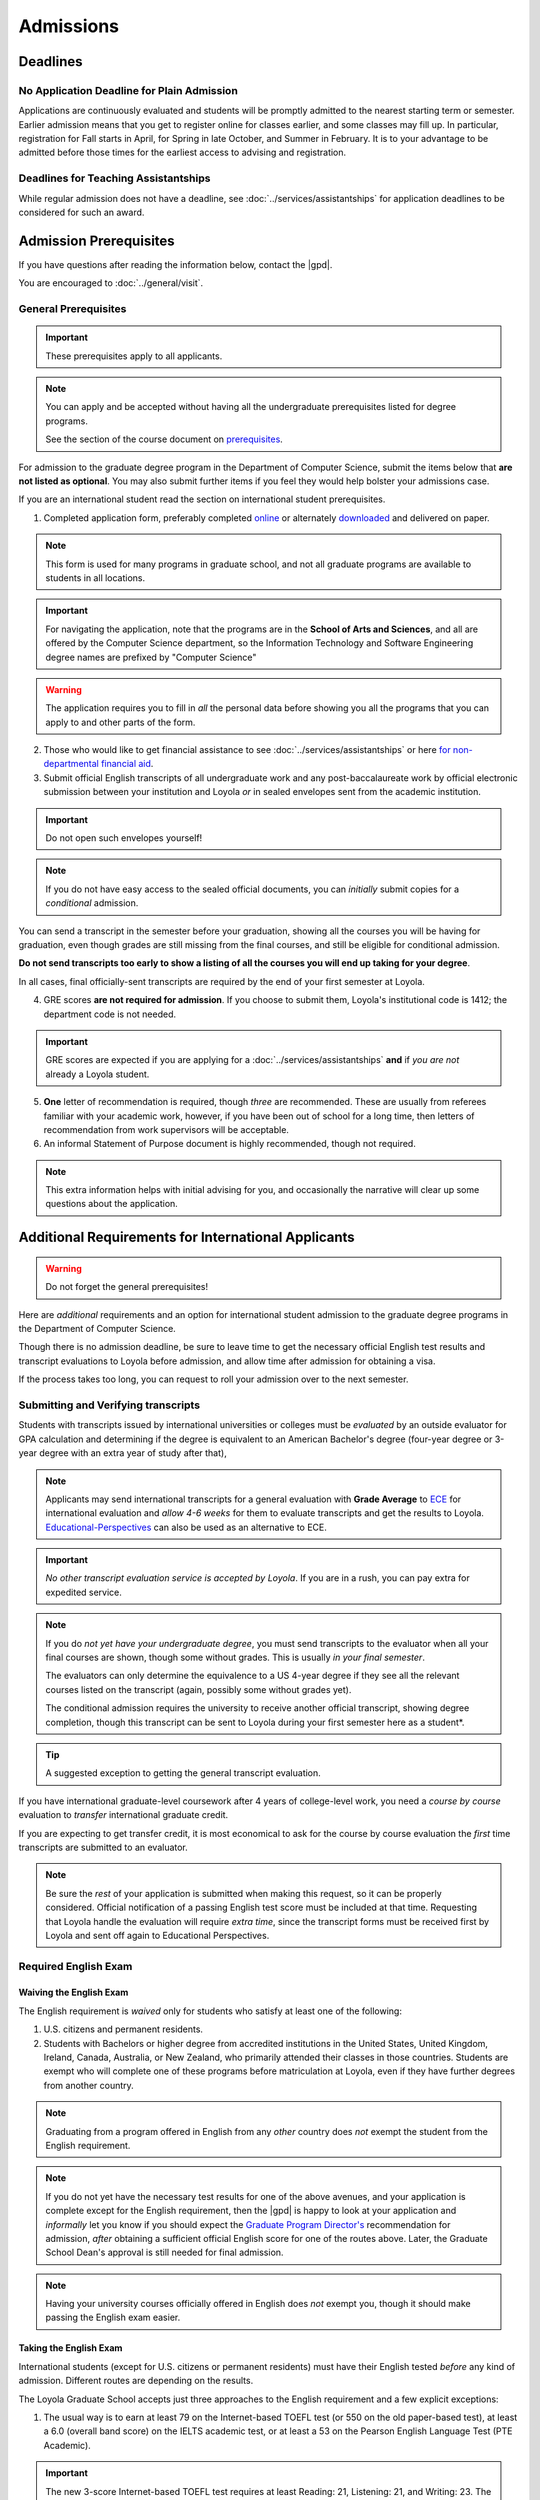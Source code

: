 Admissions
###########

*********
Deadlines
*********

No Application Deadline for Plain Admission
===========================================

Applications are continuously evaluated and students will be promptly admitted to the nearest starting term or semester. Earlier admission means that you get to register online for classes earlier, and some classes may fill up. In particular, registration for Fall starts in April, for Spring in late October, and Summer in February. It is to your advantage to be admitted before those times for the earliest access to advising and registration.

Deadlines for Teaching Assistantships
=====================================

While regular admission does not have a deadline, see :doc:`../services/assistantships` for application deadlines to be considered for such an award.

***********************
Admission Prerequisites
***********************

If you have questions after reading the information below, contact the |gpd|.

You are encouraged to :doc:`../general/visit`.

General Prerequisites
=====================

.. important::
    These prerequisites apply to all applicants.

.. note::
    You can apply and be accepted without having all the undergraduate prerequisites listed for degree programs.

    See the section of the course document on `prerequisites <https://academics.cs.luc.edu/graduate/masters_prereqs.html>`_.

For admission to the graduate degree program in the Department of Computer Science, submit the items below that **are not listed as optional**. You may also submit further items if you feel they would help bolster your admissions case.

If you are an international student read the section on international student prerequisites.

1. Completed application form, preferably completed `online <https://gpem.luc.edu/apply/>`_ or alternately `downloaded <http://www.luc.edu/gpem/applications/gpemapplication.pdf>`_ and delivered on paper.

.. note::
    This form is used for many programs in graduate school, and not all graduate programs are available to students in all locations.

.. important::
    For navigating the application, note that the programs are in the **School of Arts and Sciences**, and all are offered by the Computer Science department, so the Information Technology and Software Engineering degree names are prefixed by "Computer Science"

.. warning::
    The application requires you to fill in *all* the personal data before showing you all the programs that you can apply to and other parts of the form.

2. Those who would like to get financial assistance to see :doc:`../services/assistantships` or here `for non-departmental financial aid <https://www.luc.edu/finaid/aid-process/responsibilities/>`_.

3. Submit official English transcripts of all undergraduate work and any post-baccalaureate work by official electronic submission between your institution and Loyola *or* in sealed envelopes sent from the academic institution.

.. important::
    Do not open such envelopes yourself!

.. note::
    If you do not have easy access to the sealed official documents, you can *initially* submit copies for a *conditional* admission.

You can send a transcript in the semester before your graduation, showing all the courses you will be having for graduation, even though grades are still missing from the final courses, and still be eligible for conditional admission.

**Do not send transcripts too early to show a listing of all the courses you will end up taking for your degree**.

In all cases, final officially-sent transcripts are required by the end of your first semester at Loyola.

4. GRE scores **are not required for admission**. If you choose to submit them, Loyola's institutional code is 1412; the department code is not needed.

.. important::
    GRE scores are expected if you are applying for a :doc:`../services/assistantships` **and** if *you are not* already a Loyola student.

5. **One** letter of recommendation is required, though *three* are recommended. These are usually from referees familiar with your academic work, however, if you have been out of school for a long time, then letters of recommendation from work supervisors will be acceptable.

6. An informal Statement of Purpose document is highly recommended, though not required.

.. note::
    This extra information helps with initial advising for you, and occasionally the narrative will clear up some questions about the application.

****************************************************
Additional Requirements for International Applicants
****************************************************

.. warning::
    Do not forget the general prerequisites!

Here are *additional* requirements and an option for international student admission to the graduate degree programs in the Department of Computer Science.

Though there is no admission deadline, be sure to leave time to get the necessary official English test results and transcript evaluations to Loyola before admission, and allow time after admission for obtaining a visa.

If the process takes too long, you can request to roll your admission over to the next semester.

Submitting and Verifying transcripts
====================================

Students with transcripts issued by international universities or colleges must be *evaluated* by an outside evaluator for GPA calculation and determining if the degree is equivalent to an American Bachelor's degree (four-year degree or 3-year degree with an extra year of study after that),

.. note::
    Applicants may send international transcripts for a general evaluation with **Grade Average** to `ECE <https://www.ece.org/>`_ for international evaluation and *allow 4-6 weeks* for them to evaluate transcripts and get the results to Loyola. `Educational-Perspectives <http://edperspective.org/>`_ can also be used as an alternative to ECE.

.. important::
    *No other transcript evaluation service is accepted by Loyola*. If you are in a rush, you can pay extra for expedited service.

.. note::
    If you do *not yet have your undergraduate degree*, you must send transcripts to the evaluator when all your final courses are shown, though some without grades. This is usually *in your final semester*.

    The evaluators can only determine the equivalence to a US 4-year degree if they see all the relevant courses listed on the transcript (again, possibly some without grades yet).

    The conditional admission requires the university to receive another official transcript, showing degree completion, though this transcript can be sent to Loyola during your first semester here as a student*.

.. tip::
    A suggested exception to getting the general transcript evaluation.

If you have international graduate-level coursework after 4 years of college-level work, you  need a *course by course* evaluation to *transfer* international graduate credit.

If you are expecting to get transfer credit, it is most economical to ask for the course by course evaluation the *first* time transcripts are submitted to an evaluator.

.. note::
    Be sure the *rest* of your application is submitted when making this request, so it can be properly considered. Official notification of a passing English test score must be included at that time. Requesting that Loyola handle the evaluation will require *extra time*, since the transcript forms must be received first by Loyola and sent off again to Educational Perspectives.

Required English Exam
=====================

Waiving the English Exam
------------------------

The English requirement is *waived* only for students who satisfy at least one of the following:

1. U.S. citizens and permanent residents.
2. Students with Bachelors or higher degree from accredited institutions in the United States, United Kingdom, Ireland, Canada, Australia, or New Zealand, who primarily attended their classes in those countries. Students are exempt who will complete one of these programs before matriculation at Loyola, even if they have further degrees from another country.

.. note::
    Graduating from a program offered in English from any *other* country does *not* exempt the student from the English requirement.

.. note::
    If you do not yet have the necessary test results for one of the above avenues, and your application is complete except for the English requirement, then the |gpd| is happy to look at your application and *informally* let you know if you should expect the `Graduate Program Director's <mailto:gpd@cs.luc.edu>`_ recommendation for admission, *after* obtaining a sufficient official English score for one of the routes above. Later, the Graduate School Dean's approval is still needed for final admission.

.. note::
    Having your university courses officially offered in English does *not* exempt you, though it should make passing the English exam easier.

Taking the English Exam
-----------------------

International students (except for U.S. citizens or permanent residents) must have their English tested *before* any kind of admission. Different routes are depending on the results.

The Loyola Graduate School accepts just three approaches to the English requirement and a few explicit exceptions:

1. The usual way is to earn at least 79 on the Internet-based TOEFL test (or 550 on the old paper-based test), at least a 6.0 (overall band score) on the IELTS academic test, or at least a 53 on the Pearson English Language Test (PTE Academic).

.. important::
    The new 3-score Internet-based TOEFL test requires at least Reading: 21, Listening: 21, and Writing: 23. The official results must come to Loyola directly from the testing agency. Loyola’s institutional code is 1412; a department code is not needed. In response to new difficulties where students are not able to take the TOEFL or IELTS test, we also accept the Duolingo online English proficiency tests with a score of at least 105.

With *lower scores*, see the other options below.

.. important::
    You can *retake* an English exam as many times as you need *before* admission to get up to a passing grade.If taking one of these tests, be sure to sign up for an early test date, since results usually take 2-3 weeks to be delivered *officially* to Loyola.

1. If you have a TOEFL in the range 70-78, then you may be admitted conditionally to the new ICAP program where:

* You will be required to take an English Placement Test administered by our English Language Learning Program (ELLP) to determine your placement in ESL preparation courses.The results of that exam will determine the required ESL courses you must take during your first term at Loyola. You will take ESL classes until your English language skills are strong enough for success in degree program courses.
* If you receive a final grade of at least a B+ in all of your advanced or bridge ESL courses, you will be invited to take an exit exam at the end of the term. A combination of your course-work and exit exam score will be used to determine your readiness for degree work in the following term.
* We offer ICAP admission to students who have demonstrated their academic abilities in the classroom but may need additional English language preparation and support to succeed in the degree program at Loyola University Chicago. Students in this program **are classified** as full-time graduate students.

.. note::
    It is important to note that if testing indicates further language study is needed, you will be required to continue in the ELLP for another term.

 For more information about Loyola's ELLP, please contact `ELLP@luc.edu <mailto:ELLP@luc.edu>`_ , or `(773) 508-3880 <tel+:17735083880>`_.

.. important::
    You can choose to bring up your English score to the level of regular admission some other way and apply again later for regular admission.

    However, the ICAP program gives you conditional admission and allows you to be on campus for various Computer Science activities, like seminars, hackathons, etc.

If you have not had an English test or the result is too low for ICAP, and you want to improve your English at Loyola, in preparation for possible graduate study, you can *first* apply to our full-time ESL program, http://www.luc.edu/esl/, and do well enough in courses and a comprehensive exam.

.. important::
    Only sufficient achievement in *Loyola's* ESL program is a substitute for one of the standardized tests above. Enrollment in an ESL program at another school is not a substitute for the TOEFL or IELTS. With any other ESL program, one of the standardized tests is still required.

.. note::
    Loyola's ESL is a separate program from the Graduate School. If you were admitted directly to our ESL program, not to the Graduate School's ICAP program, then an appropriate certification from this ESL program merely satisfies the English requirement for Graduate School applicants. It does not imply the Graduate School Dean's approval for your admission.

Visas
=====

International applicants who will be on an F-1 visa (including those who are seeking financial aid from the department) are encouraged to submit proof (affidavit) of financial support to our International students' office *simultaneously* with filing their application.

The form should be linked on the page http://luc.edu/iss/forms.shtml under something like the name, Declaration of Finances for Graduate & Professional Students. This will help save a lot of time in processing the visa papers, namely I-20 or IAP-63. Students who are chosen for the merit awards or scholarships will be notified regardless of their financial standing or ability to support themselves financially.

.. note::
    Students who have written and defended a doctoral dissertation in English: make sure you note this in your application.

